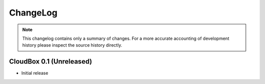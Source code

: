 ChangeLog
=========

.. note::
    This changelog contains only a summary of changes. For a more accurate
    accounting of development history please inspect the source history
    directly.

CloudBox 0.1 (Unreleased)
-------------------------

* Initial release
